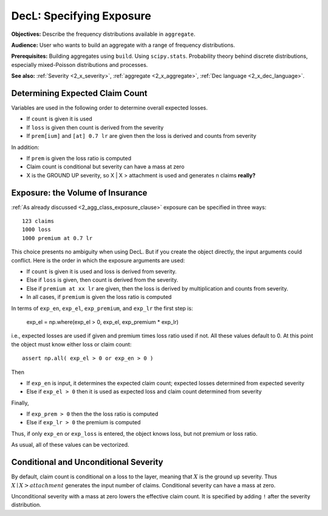 .. _2_x_exposure:

DecL: Specifying Exposure
===========================


**Objectives:**  Describe the frequency distributions available in ``aggregate``.

**Audience:** User who wants to build an aggregate with a range of frequency distributions.

**Prerequisites:** Building aggregates using ``build``. Using ``scipy.stats``. Probability theory behind discrete distributions, especially mixed-Poisson distributions and processes.

**See also:** :ref:`Severity <2_x_severity>`, :ref:`aggregate <2_x_aggregate>`, :ref:`Dec language <2_x_dec_language>`.



Determining Expected Claim Count
--------------------------------

Variables are used in the following order to determine overall expected
losses.

-  If ``count`` is given it is used
-  If ``loss`` is given then count is derived from the severity
-  If ``prem[ium]`` and ``[at] 0.7 lr`` are given then the loss is
   derived and counts from severity

In addition:

-  If ``prem`` is given the loss ratio is computed
-  Claim count is conditional but severity can have a mass at zero
-  X is the GROUND UP severity, so X \| X > attachment is used and
   generates n claims **really?**



Exposure: the Volume of Insurance
----------------------------------

:ref:`As already discussed <2_agg_class_exposure_clause>` exposure can be specified in three ways:

::

       123 claims
       1000 loss
       1000 premium at 0.7 lr

This choice presents no ambiguity when using DecL. But if you create the
object directly, the input arguments could conflict. Here is the order in which the
exposure arguments are used:

* If ``count`` is given it is used and loss is derived from severity.
* Else if ``loss`` is given, then count is derived from the severity.
* Else if ``premium at xx lr`` are given, then the loss is derived by multiplication and counts from severity.
* In all cases, if ``premium`` is given the loss ratio is computed

.. distributions.py about line 880

In terms of ``exp_en``, ``exp_el``, ``exp_premium``, and ``exp_lr`` the first step is:

    exp_el = np.where(exp_el > 0, exp_el, exp_premium * exp_lr)

i.e., expected losses are used if given and premium times loss ratio used if not. All these values default to 0.
At this point the object must know either loss or claim count::

    assert np.all( exp_el > 0 or exp_en > 0 )

Then

* If ``exp_en`` is input, it determines the expected claim count; expected losses determined from expected severity
* Else if ``exp_el > 0`` then it is used as expected loss and claim count determined from severity

Finally,

* If ``exp_prem > 0`` then the the loss ratio is computed
* Else if ``exp_lr > 0`` the premium is computed

Thus, if only ``exp_en`` or ``exp_loss`` is entered, the object knows loss, but not premium or loss ratio.

As usual, all of these values can be vectorized.

Conditional and Unconditional Severity
--------------------------------------

By default, claim count is conditional  on a loss to the layer, meaning that :math:`X` is the ground up severity.
Thus :math:`X \mid X > \mathit{attachment}` generates the input number of claims.
Conditional severity can have a mass at zero.

Unconditional severity with a mass at zero lowers the effective claim count.
It is specified by adding ``!`` after the severity distribution.

.. ipython:: python
    :okwarning:

    from aggregate import build, qd

    cond = build('agg Conditional   10 claims 10 x 10 sev 5 * expon   poisson')
    uncd = build('agg Unconditional 10 claims 10 x 10 sev 5 * expon ! poisson')
    qd(cond.describe)
    qd(uncd.describe)
    print(cond.sevs[0].sf(10), uncd.agg_m / cond.agg_m)


